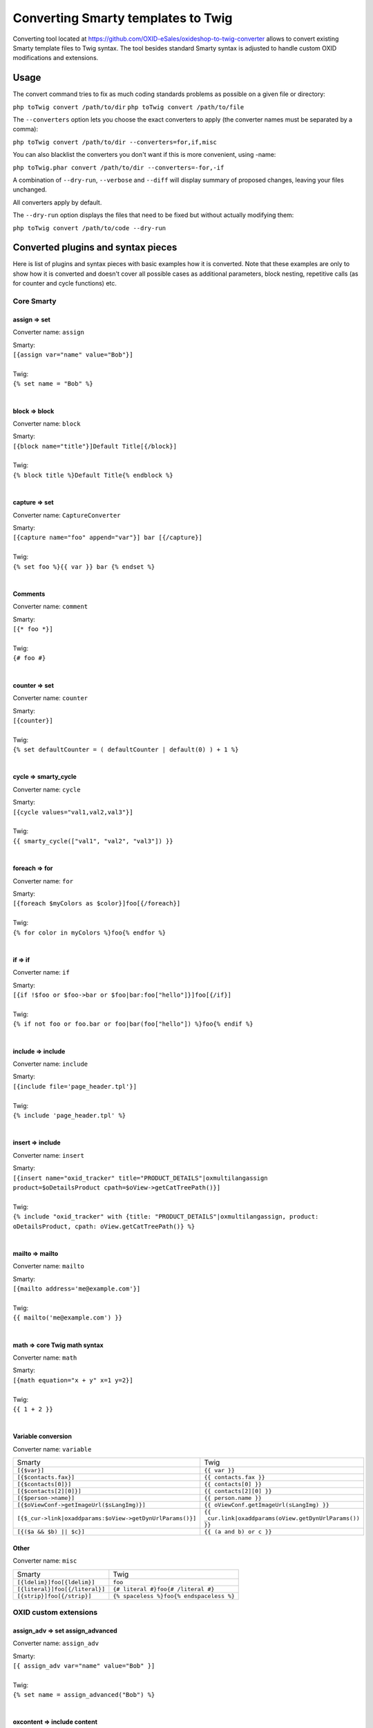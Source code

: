 Converting Smarty templates to Twig
###################################

Converting tool located at https://github.com/OXID-eSales/oxideshop-to-twig-converter allows to convert existing Smarty
template files to Twig syntax. The tool besides standard Smarty syntax is adjusted to handle custom OXID modifications
and extensions.

Usage
*****

The convert command tries to fix as much coding standards problems as possible on a given file or directory:

``php toTwig convert /path/to/dir``
``php toTwig convert /path/to/file``

The ``--converters`` option lets you choose the exact converters to apply (the converter names must be separated by a
comma):

``php toTwig convert /path/to/dir --converters=for,if,misc``

You can also blacklist the converters you don't want if this is more convenient, using -name:

``php toTwig.phar convert /path/to/dir --converters=-for,-if``

A combination of ``--dry-run``, ``--verbose`` and ``--diff`` will display summary of proposed changes, leaving your
files unchanged.

All converters apply by default.

The ``--dry-run`` option displays the files that need to be fixed but without actually modifying them:

``php toTwig convert /path/to/code --dry-run``


Converted plugins and syntax pieces
***********************************

Here is list of plugins and syntax pieces with basic examples how it is converted. Note that these examples are only to
show how it is converted and doesn't cover all possible cases as additional parameters, block nesting, repetitive calls
(as for counter and cycle functions) etc.

Core Smarty
===========

assign => set
-------------

Converter name: ``assign``

| Smarty:
| ``[{assign var="name" value="Bob"}]``
|
| Twig:
| ``{% set name = "Bob" %}``
|

block => block
--------------

Converter name: ``block``

| Smarty:
| ``[{block name="title"}]Default Title[{/block}]``
|
| Twig:
| ``{% block title %}Default Title{% endblock %}``
|

capture => set
--------------

Converter name: ``CaptureConverter``

| Smarty:
| ``[{capture name="foo" append="var"}] bar [{/capture}]``
|
| Twig:
| ``{% set foo %}{{ var }} bar {% endset %}``
|

Comments
--------

Converter name: ``comment``

| Smarty:
| ``[{* foo *}]``
|
| Twig:
| ``{# foo #}``
|


counter => set
--------------

Converter name: ``counter``

| Smarty:
| ``[{counter}]``
|
| Twig:
| ``{% set defaultCounter = ( defaultCounter | default(0) ) + 1 %}``
|

cycle => smarty_cycle
---------------------

Converter name: ``cycle``

| Smarty:
| ``[{cycle values="val1,val2,val3"}]``
|
| Twig:
| ``{{ smarty_cycle(["val1", "val2", "val3"]) }}``
|

foreach => for
--------------

Converter name: ``for``

| Smarty:
| ``[{foreach $myColors as $color}]foo[{/foreach}]``
|
| Twig:
| ``{% for color in myColors %}foo{% endfor %}``
|

if => if
--------

Converter name: ``if``

| Smarty:
| ``[{if !$foo or $foo->bar or $foo|bar:foo["hello"]}]foo[{/if}]``
|
| Twig:
| ``{% if not foo or foo.bar or foo|bar(foo["hello"]) %}foo{% endif %}``
|

include => include
------------------

Converter name: ``include``

| Smarty:
| ``[{include file='page_header.tpl'}]``
|
| Twig:
| ``{% include 'page_header.tpl' %}``
|

insert => include
-----------------

Converter name: ``insert``

| Smarty:
| ``[{insert name="oxid_tracker" title="PRODUCT_DETAILS"|oxmultilangassign product=$oDetailsProduct cpath=$oView->getCatTreePath()}]``
|
| Twig:
| ``{% include "oxid_tracker" with {title: "PRODUCT_DETAILS"|oxmultilangassign, product: oDetailsProduct, cpath: oView.getCatTreePath()} %}``
|

mailto => mailto
----------------

Converter name: ``mailto``

| Smarty:
| ``[{mailto address='me@example.com'}]``
|
| Twig:
| ``{{ mailto('me@example.com') }}``
|

math => core Twig math syntax
-----------------------------

Converter name: ``math``

| Smarty:
| ``[{math equation="x + y" x=1 y=2}]``
|
| Twig:
| ``{{ 1 + 2 }}``
|


Variable conversion
-------------------

Converter name: ``variable``

+-----------------------------------------------------------+----------------------------------------------------------+
| Smarty                                                    | Twig                                                     |
+-----------------------------------------------------------+----------------------------------------------------------+
| ``[{$var}]``                                              | ``{{ var }}``                                            |
+-----------------------------------------------------------+----------------------------------------------------------+
| ``[{$contacts.fax}]``                                     | ``{{ contacts.fax }}``                                   |
+-----------------------------------------------------------+----------------------------------------------------------+
| ``[{$contacts[0]}]``                                      | ``{{ contacts[0] }}``                                    |
+-----------------------------------------------------------+----------------------------------------------------------+
| ``[{$contacts[2][0]}]``                                   | ``{{ contacts[2][0] }}``                                 |
+-----------------------------------------------------------+----------------------------------------------------------+
| ``[{$person->name}]``                                     | ``{{ person.name }}``                                    |
+-----------------------------------------------------------+----------------------------------------------------------+
| ``[{$oViewConf->getImageUrl($sLangImg)}]``                | ``{{ oViewConf.getImageUrl(sLangImg) }}``                |
+-----------------------------------------------------------+----------------------------------------------------------+
| ``[{$_cur->link|oxaddparams:$oView->getDynUrlParams()}]`` | ``{{ _cur.link|oxaddparams(oView.getDynUrlParams()) }}`` |
+-----------------------------------------------------------+----------------------------------------------------------+
| ``[{($a && $b) || $c}]``                                  | ``{{ (a and b) or c }}``                                 |
+-----------------------------------------------------------+----------------------------------------------------------+

Other
-----

Converter name: ``misc``

+--------------------------------+------------------------------------------+
| Smarty                         | Twig                                     |
+--------------------------------+------------------------------------------+
| ``[{ldelim}]foo[{ldelim}]``    | ``foo``                                  |
+--------------------------------+------------------------------------------+
| ``[{literal}]foo[{/literal}]`` | ``{# literal #}foo{# /literal #}``       |
+--------------------------------+------------------------------------------+
| ``[{strip}]foo[{/strip}]``     | ``{% spaceless %}foo{% endspaceless %}`` |
+--------------------------------+------------------------------------------+


OXID custom extensions
======================

assign_adv => set assign_advanced
---------------------------------

Converter name: ``assign_adv``

| Smarty:
| ``[{ assign_adv var="name" value="Bob" }]``
|
| Twig:
| ``{% set name = assign_advanced("Bob") %}``
|

oxcontent => include content
----------------------------

Converter name: ``oxcontent``

| Smarty:
| ``[{oxcontent ident='oxregisteremail'}]``
|
| Twig:
| ``{% include 'content::ident::oxregisteremail' %}``
|

oxeval => include(template_from_string())
-----------------------------------------

Converter name: ``OxevalConverter``

| Smarty:
| ``[{oxeval var=$variable}]``
|
| Twig:
| ``{{ include(template_from_string(variable)) }}``
|

oxgetseourl => seo_url
----------------------

Converter name: ``oxgetseourl``

| Smarty:
| ``[{oxgetseourl ident=$oViewConf->getSelfLink()|cat:"cl=basket"}]``
|
| Twig:
| ``{{ seo_url({ ident: oViewConf.getSelfLink()|cat("cl=basket") }) }}``
|

oxhasrights => hasrights
------------------------

Converter name: ``oxhasrights``

| Smarty:
| ``[{oxhasrights object=$edit readonly=$readonly}]foo[{/oxhasrights}]``
|
| Twig:
| ``{% hasrights { "object": "edit", "readonly": "readonly", } %}foo{% endhasrights %}``
|

oxid_include_dynamic => include_dynamic
---------------------------------------

Converter name: ``oxid_include_dynamic``

| Smarty:
| ``[{oxid_include_dynamic file="form/formparams.tpl"}]``
|
| Twig:
| ``{% include_dynamic "form/formparams.tpl" %}``
|

oxid_include_widget => include_widget
------------------------------------------

Converter name: ``oxid_include_widget``

| Smarty:
| ``[{oxid_include_widget cl="oxwCategoryTree" cnid=$oView->getCategoryId() deepLevel=0 noscript=1 nocookie=1}]``
|
| Twig:
| ``{{ include_widget({ cl: "oxwCategoryTree", cnid: oView.getCategoryId(), deepLevel: 0, noscript: 1, nocookie: 1 }) }}``
|

oxifcontent => ifcontent
------------------------

Converter name: ``oxifcontent``

| Smarty:
| ``[{oxifcontent ident="TOBASKET" object="aObject"}]foo[{/oxifcontent}]``
|
| Twig:
| ``{% ifcontent ident "TOBASKET" set aObject %}foo{% endifcontent %}``
|

oxinputhelp => include "inputhelp.tpl"
--------------------------------------

Converter name: ``oxinputhelp``

| Smarty:
| ``[{oxinputhelp ident="foo"}]``
|
| Twig:
| ``{% include "inputhelp.tpl" with {'sHelpId': getSHelpId(foo), 'sHelpText': getSHelpText(foo)} %}``
|

oxmailto => oxmailto
--------------------

Converter name: ``oxmailto``

| Smarty:
| ``[{oxmailto address='me@example.com'}]``
|
| Twig:
| ``{{ mailto('me@example.com') }}``
|

oxmultilang => translate
--------------------------

Converter name: ``oxmultilang``

| Smarty:
| ``[{oxmultilang ident="ERROR_404"}]``
|
| Twig:
| ``{{ translate({ ident: "ERROR_404" }) }}``
|

oxprice => format_price
-----------------------

Converter name: ``oxprice``

| Smarty:
| ``[{oxprice price=$basketitem->getUnitPrice() currency=$currency}]``
|
| Twig:
| ``{{ format_price(basketitem.getUnitPrice(), { currency: currency }) }}``
|

oxscript => script
------------------

Converter name: ``oxscript``

| Smarty:
| ``[{oxscript include="js/pages/details.min.js" priority=10}]``
|
| Twig:
| ``{{ script({ include: "js/pages/details.min.js", priority: 10, dynamic: __oxid_include_dynamic }) }}``
|

oxstyle => style
----------------

Converter name: ``oxstyle``

| Smarty:
| ``[{oxstyle include="css/libs/chosen/chosen.min.css"}]``
|
| Twig:
| ``{{ style({ include: "css/libs/chosen/chosen.min.css" }) }}``
|

section => for
--------------

Converter name: ``section``

| Smarty:
| ``[{section name=picRow start=1 loop=10}]foo[{/section}]``
|
| Twig:
| ``{% for picRow in 1..10 %}foo{% endfor %}``
|

Filters
-------

+-----------------------+--------------------------+
| Smarty                | Twig                     |
+-----------------------+--------------------------+
| ``smartwordwrap``     | ``smart_wordwrap``       |
+-----------------------+--------------------------+
| ``date_format``       | ``date_format``          |
+-----------------------+--------------------------+
| ``oxaddparams``       | ``add_url_parameters``   |
+-----------------------+--------------------------+
| ``oxaddslashes``      | ``add_slashes``          |
+-----------------------+--------------------------+
| ``oxenclose``         | ``enclose``              |
+-----------------------+--------------------------+
| ``oxfilesize``        | ``file_size``            |
+-----------------------+--------------------------+
| ``oxformattime``      | ``format_time``          |
+-----------------------+--------------------------+
| ``oxformdate``        | ``format_date``          |
+-----------------------+--------------------------+
| ``oxmultilangassign`` | ``translate``            |
+-----------------------+--------------------------+
| ``oxmultilangsal``    | ``translate_salutation`` |
+-----------------------+--------------------------+
| ``oxnubmerformat``    | ``format_currency``      |
+-----------------------+--------------------------+
| ``oxtruncate``        | ``truncate``             |
+-----------------------+--------------------------+
| ``oxwordwrap``        | ``wordwrap``             |
+-----------------------+--------------------------+
